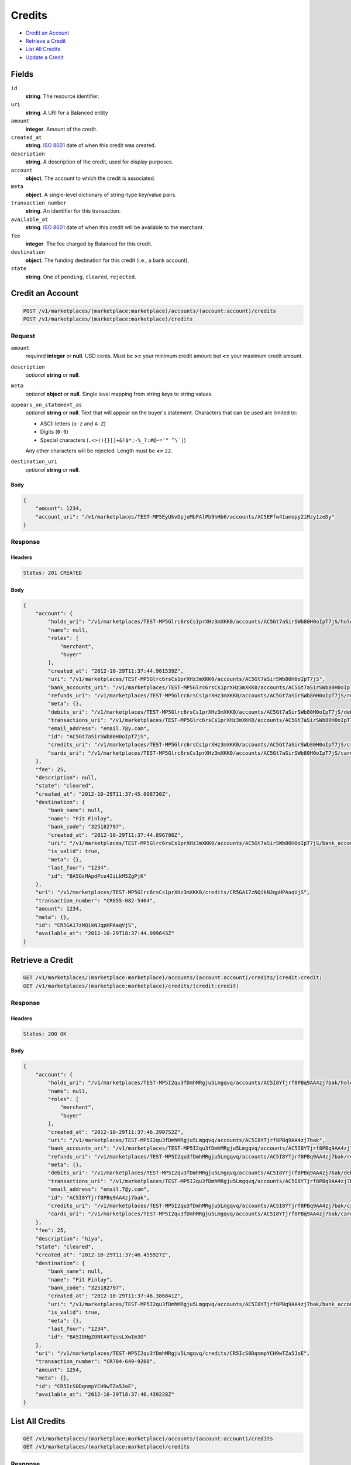 Credits
=======

- `Credit an Account`_
- `Retrieve a Credit`_
- `List All Credits`_
- `Update a Credit`_

Fields
------

``id`` 
    **string**. The resource identifier. 
 
``uri`` 
    **string**. A URI for a Balanced entity 
 
``amount`` 
    **integer**. Amount of the credit. 
 
``created_at`` 
    **string**. `ISO 8601 <http://www.w3.org/QA/Tips/iso-date>`_ date of when this 
    credit was created. 
 
``description`` 
    **string**. A description of the credit, used for display purposes. 
 
``account`` 
    **object**. The account to which the credit is associated. 
 
``meta`` 
    **object**. A single-level dictionary of string-type key/value pairs. 
 
``transaction_number`` 
    **string**. An identifier for this transaction. 
 
``available_at`` 
    **string**. `ISO 8601 <http://www.w3.org/QA/Tips/iso-date>`_ date of when this 
    credit will be available to the merchant. 
 
``fee`` 
    **integer**. The fee charged by Balanced for this credit. 
 
``destination`` 
    **object**. The funding destination for this credit (i.e., a bank account).  
 
``state`` 
    **string**. One of ``pending``, ``cleared``, ``rejected``.  
 

Credit an Account
-----------------

.. code:: 
 
    POST /v1/marketplaces/(marketplace:marketplace)/accounts/(account:account)/credits 
    POST /v1/marketplaces/(marketplace:marketplace)/credits 
 

Request
~~~~~~~

``amount`` 
    *required* **integer** or **null**. USD cents. Must be **>=** your minimum credit amount but **<=** your maximum credit amount. 
 
``description`` 
    *optional* **string** or **null**.  
 
``meta`` 
    *optional* **object** or **null**. Single level mapping from string keys to string values. 
 
``appears_on_statement_as`` 
    *optional* **string** or **null**. Text that will appear on the buyer's statement. Characters that can be 
    used are limited to: 
 
    - ASCII letters (``a-z`` and ``A-Z``) 
    - Digits (``0-9``) 
    - Special characters (``.<>(){}[]+&!$*;-%_?:#@~='" ^\`|``) 
 
    Any other characters will be rejected. Length must be **<=** ``22``. 
 
``destination_uri`` 
    *optional* **string** or **null**.  
 

Body 
^^^^ 
 
.. code:: javascript 
 
    { 
        "amount": 1234,  
        "account_uri": "/v1/marketplaces/TEST-MP5EyUkvDpjoMbFAlPb9hHb6/accounts/AC5EFfw41umopy2iMzy1zeDy" 
    } 
 

Response
~~~~~~~~

Headers 
^^^^^^^ 
 
.. code::  
 
    Status: 201 CREATED 
 
Body 
^^^^ 
 
.. code:: javascript 
 
    { 
        "account": { 
            "holds_uri": "/v1/marketplaces/TEST-MP5Glrc6rsCs1prXHz3mXKK0/accounts/AC5Gt7aSirSWb80H0oIpT7jS/holds",  
            "name": null,  
            "roles": [ 
                "merchant",  
                "buyer" 
            ],  
            "created_at": "2012-10-29T11:37:44.901539Z",  
            "uri": "/v1/marketplaces/TEST-MP5Glrc6rsCs1prXHz3mXKK0/accounts/AC5Gt7aSirSWb80H0oIpT7jS",  
            "bank_accounts_uri": "/v1/marketplaces/TEST-MP5Glrc6rsCs1prXHz3mXKK0/accounts/AC5Gt7aSirSWb80H0oIpT7jS/bank_accounts",  
            "refunds_uri": "/v1/marketplaces/TEST-MP5Glrc6rsCs1prXHz3mXKK0/accounts/AC5Gt7aSirSWb80H0oIpT7jS/refunds",  
            "meta": {},  
            "debits_uri": "/v1/marketplaces/TEST-MP5Glrc6rsCs1prXHz3mXKK0/accounts/AC5Gt7aSirSWb80H0oIpT7jS/debits",  
            "transactions_uri": "/v1/marketplaces/TEST-MP5Glrc6rsCs1prXHz3mXKK0/accounts/AC5Gt7aSirSWb80H0oIpT7jS/transactions",  
            "email_address": "email.7@y.com",  
            "id": "AC5Gt7aSirSWb80H0oIpT7jS",  
            "credits_uri": "/v1/marketplaces/TEST-MP5Glrc6rsCs1prXHz3mXKK0/accounts/AC5Gt7aSirSWb80H0oIpT7jS/credits",  
            "cards_uri": "/v1/marketplaces/TEST-MP5Glrc6rsCs1prXHz3mXKK0/accounts/AC5Gt7aSirSWb80H0oIpT7jS/cards" 
        },  
        "fee": 25,  
        "description": null,  
        "state": "cleared",  
        "created_at": "2012-10-29T11:37:45.008730Z",  
        "destination": { 
            "bank_name": null,  
            "name": "Fit Finlay",  
            "bank_code": "325182797",  
            "created_at": "2012-10-29T11:37:44.896786Z",  
            "uri": "/v1/marketplaces/TEST-MP5Glrc6rsCs1prXHz3mXKK0/accounts/AC5Gt7aSirSWb80H0oIpT7jS/bank_accounts/BA5GsMApdPce4IiLkM5ZgPjK",  
            "is_valid": true,  
            "meta": {},  
            "last_four": "1234",  
            "id": "BA5GsMApdPce4IiLkM5ZgPjK" 
        },  
        "uri": "/v1/marketplaces/TEST-MP5Glrc6rsCs1prXHz3mXKK0/credits/CR5GA17zNQikNJqpHPAaqVjS",  
        "transaction_number": "CR855-082-5464",  
        "amount": 1234,  
        "meta": {},  
        "id": "CR5GA17zNQikNJqpHPAaqVjS",  
        "available_at": "2012-10-29T18:37:44.999643Z" 
    } 
 

Retrieve a Credit
-----------------

.. code:: 
 
    GET /v1/marketplaces/(marketplace:marketplace)/accounts/(account:account)/credits/(credit:credit) 
    GET /v1/marketplaces/(marketplace:marketplace)/credits/(credit:credit) 
 

Response 
~~~~~~~~ 
 
Headers 
^^^^^^^ 
 
.. code::  
 
    Status: 200 OK 
 
Body 
^^^^ 
 
.. code:: javascript 
 
    { 
        "account": { 
            "holds_uri": "/v1/marketplaces/TEST-MP5I2qu3fDmhMRgju5Lmgqvq/accounts/AC5I8YTjrf8PBq9AA4zj7bak/holds",  
            "name": null,  
            "roles": [ 
                "merchant",  
                "buyer" 
            ],  
            "created_at": "2012-10-29T11:37:46.390752Z",  
            "uri": "/v1/marketplaces/TEST-MP5I2qu3fDmhMRgju5Lmgqvq/accounts/AC5I8YTjrf8PBq9AA4zj7bak",  
            "bank_accounts_uri": "/v1/marketplaces/TEST-MP5I2qu3fDmhMRgju5Lmgqvq/accounts/AC5I8YTjrf8PBq9AA4zj7bak/bank_accounts",  
            "refunds_uri": "/v1/marketplaces/TEST-MP5I2qu3fDmhMRgju5Lmgqvq/accounts/AC5I8YTjrf8PBq9AA4zj7bak/refunds",  
            "meta": {},  
            "debits_uri": "/v1/marketplaces/TEST-MP5I2qu3fDmhMRgju5Lmgqvq/accounts/AC5I8YTjrf8PBq9AA4zj7bak/debits",  
            "transactions_uri": "/v1/marketplaces/TEST-MP5I2qu3fDmhMRgju5Lmgqvq/accounts/AC5I8YTjrf8PBq9AA4zj7bak/transactions",  
            "email_address": "email.7@y.com",  
            "id": "AC5I8YTjrf8PBq9AA4zj7bak",  
            "credits_uri": "/v1/marketplaces/TEST-MP5I2qu3fDmhMRgju5Lmgqvq/accounts/AC5I8YTjrf8PBq9AA4zj7bak/credits",  
            "cards_uri": "/v1/marketplaces/TEST-MP5I2qu3fDmhMRgju5Lmgqvq/accounts/AC5I8YTjrf8PBq9AA4zj7bak/cards" 
        },  
        "fee": 25,  
        "description": "hiya",  
        "state": "cleared",  
        "created_at": "2012-10-29T11:37:46.455927Z",  
        "destination": { 
            "bank_name": null,  
            "name": "Fit Finlay",  
            "bank_code": "325182797",  
            "created_at": "2012-10-29T11:37:46.386841Z",  
            "uri": "/v1/marketplaces/TEST-MP5I2qu3fDmhMRgju5Lmgqvq/accounts/AC5I8YTjrf8PBq9AA4zj7bak/bank_accounts/BA5I8HgZONtAVTqssLXwIm3O",  
            "is_valid": true,  
            "meta": {},  
            "last_four": "1234",  
            "id": "BA5I8HgZONtAVTqssLXwIm3O" 
        },  
        "uri": "/v1/marketplaces/TEST-MP5I2qu3fDmhMRgju5Lmgqvq/credits/CR5IcS0DqnmpYCH9wTZa5JoE",  
        "transaction_number": "CR784-649-9208",  
        "amount": 1254,  
        "meta": {},  
        "id": "CR5IcS0DqnmpYCH9wTZa5JoE",  
        "available_at": "2012-10-29T18:37:46.439228Z" 
    } 
 

List All Credits
----------------

.. code:: 
 
    GET /v1/marketplaces/(marketplace:marketplace)/accounts/(account:account)/credits 
    GET /v1/marketplaces/(marketplace:marketplace)/credits 
 

Response 
~~~~~~~~ 
 
Headers 
^^^^^^^ 
 
.. code::  
 
    Status: 200 OK 
 
Body 
^^^^ 
 
.. code:: javascript 
 
    { 
        "first_uri": "/v1/marketplaces/TEST-MP5JEFH1JqNCUltpu9Xahlkw/credits?limit=10&offset=0",  
        "items": [ 
            { 
                "account": { 
                    "holds_uri": "/v1/marketplaces/TEST-MP5JEFH1JqNCUltpu9Xahlkw/accounts/AC5JKvXcjCbh5bY1GzvBG35y/holds",  
                    "name": null,  
                    "roles": [ 
                        "merchant",  
                        "buyer" 
                    ],  
                    "created_at": "2012-10-29T11:37:47.818282Z",  
                    "uri": "/v1/marketplaces/TEST-MP5JEFH1JqNCUltpu9Xahlkw/accounts/AC5JKvXcjCbh5bY1GzvBG35y",  
                    "bank_accounts_uri": "/v1/marketplaces/TEST-MP5JEFH1JqNCUltpu9Xahlkw/accounts/AC5JKvXcjCbh5bY1GzvBG35y/bank_accounts",  
                    "refunds_uri": "/v1/marketplaces/TEST-MP5JEFH1JqNCUltpu9Xahlkw/accounts/AC5JKvXcjCbh5bY1GzvBG35y/refunds",  
                    "meta": {},  
                    "debits_uri": "/v1/marketplaces/TEST-MP5JEFH1JqNCUltpu9Xahlkw/accounts/AC5JKvXcjCbh5bY1GzvBG35y/debits",  
                    "transactions_uri": "/v1/marketplaces/TEST-MP5JEFH1JqNCUltpu9Xahlkw/accounts/AC5JKvXcjCbh5bY1GzvBG35y/transactions",  
                    "email_address": "email.7@y.com",  
                    "id": "AC5JKvXcjCbh5bY1GzvBG35y",  
                    "credits_uri": "/v1/marketplaces/TEST-MP5JEFH1JqNCUltpu9Xahlkw/accounts/AC5JKvXcjCbh5bY1GzvBG35y/credits",  
                    "cards_uri": "/v1/marketplaces/TEST-MP5JEFH1JqNCUltpu9Xahlkw/accounts/AC5JKvXcjCbh5bY1GzvBG35y/cards" 
                },  
                "fee": 25,  
                "description": "hiya",  
                "state": "cleared",  
                "created_at": "2012-10-29T11:37:47.889382Z",  
                "destination": { 
                    "bank_name": null,  
                    "name": "Fit Finlay",  
                    "bank_code": "325182797",  
                    "created_at": "2012-10-29T11:37:47.814189Z",  
                    "uri": "/v1/marketplaces/TEST-MP5JEFH1JqNCUltpu9Xahlkw/accounts/AC5JKvXcjCbh5bY1GzvBG35y/bank_accounts/BA5JKe1jufoiGKG655KsGpTu",  
                    "is_valid": true,  
                    "meta": {},  
                    "last_four": "1234",  
                    "id": "BA5JKe1jufoiGKG655KsGpTu" 
                },  
                "uri": "/v1/marketplaces/TEST-MP5JEFH1JqNCUltpu9Xahlkw/credits/CR5JOxa300qYY6z5xfap6qLq",  
                "transaction_number": "CR257-562-2256",  
                "amount": 1254,  
                "meta": {},  
                "id": "CR5JOxa300qYY6z5xfap6qLq",  
                "available_at": "2012-10-29T18:37:47.869403Z" 
            },  
            { 
                "account": { 
                    "holds_uri": "/v1/marketplaces/TEST-MP5JEFH1JqNCUltpu9Xahlkw/accounts/AC5JKvXcjCbh5bY1GzvBG35y/holds",  
                    "name": null,  
                    "roles": [ 
                        "merchant",  
                        "buyer" 
                    ],  
                    "created_at": "2012-10-29T11:37:47.818282Z",  
                    "uri": "/v1/marketplaces/TEST-MP5JEFH1JqNCUltpu9Xahlkw/accounts/AC5JKvXcjCbh5bY1GzvBG35y",  
                    "bank_accounts_uri": "/v1/marketplaces/TEST-MP5JEFH1JqNCUltpu9Xahlkw/accounts/AC5JKvXcjCbh5bY1GzvBG35y/bank_accounts",  
                    "refunds_uri": "/v1/marketplaces/TEST-MP5JEFH1JqNCUltpu9Xahlkw/accounts/AC5JKvXcjCbh5bY1GzvBG35y/refunds",  
                    "meta": {},  
                    "debits_uri": "/v1/marketplaces/TEST-MP5JEFH1JqNCUltpu9Xahlkw/accounts/AC5JKvXcjCbh5bY1GzvBG35y/debits",  
                    "transactions_uri": "/v1/marketplaces/TEST-MP5JEFH1JqNCUltpu9Xahlkw/accounts/AC5JKvXcjCbh5bY1GzvBG35y/transactions",  
                    "email_address": "email.7@y.com",  
                    "id": "AC5JKvXcjCbh5bY1GzvBG35y",  
                    "credits_uri": "/v1/marketplaces/TEST-MP5JEFH1JqNCUltpu9Xahlkw/accounts/AC5JKvXcjCbh5bY1GzvBG35y/credits",  
                    "cards_uri": "/v1/marketplaces/TEST-MP5JEFH1JqNCUltpu9Xahlkw/accounts/AC5JKvXcjCbh5bY1GzvBG35y/cards" 
                },  
                "fee": 25,  
                "description": "hiya",  
                "state": "cleared",  
                "created_at": "2012-10-29T11:37:47.889949Z",  
                "destination": { 
                    "bank_name": null,  
                    "name": "Fit Finlay",  
                    "bank_code": "325182797",  
                    "created_at": "2012-10-29T11:37:47.814189Z",  
                    "uri": "/v1/marketplaces/TEST-MP5JEFH1JqNCUltpu9Xahlkw/accounts/AC5JKvXcjCbh5bY1GzvBG35y/bank_accounts/BA5JKe1jufoiGKG655KsGpTu",  
                    "is_valid": true,  
                    "meta": {},  
                    "last_four": "1234",  
                    "id": "BA5JKe1jufoiGKG655KsGpTu" 
                },  
                "uri": "/v1/marketplaces/TEST-MP5JEFH1JqNCUltpu9Xahlkw/credits/CR5JOCGT4IXMrp5eLkicr4W0",  
                "transaction_number": "CR595-439-8614",  
                "amount": 431,  
                "meta": {},  
                "id": "CR5JOCGT4IXMrp5eLkicr4W0",  
                "available_at": "2012-10-29T18:37:47.876333Z" 
            } 
        ],  
        "previous_uri": null,  
        "uri": "/v1/marketplaces/TEST-MP5JEFH1JqNCUltpu9Xahlkw/credits?limit=10&offset=0",  
        "limit": 10,  
        "offset": 0,  
        "total": 2,  
        "next_uri": null,  
        "last_uri": "/v1/marketplaces/TEST-MP5JEFH1JqNCUltpu9Xahlkw/credits?limit=10&offset=0" 
    } 
 

Update a Credit
---------------

.. code:: 
 
    GET /v1/marketplaces/(marketplace:marketplace)/accounts/(account:account)/credits 
    GET /v1/marketplaces/(marketplace:marketplace)/credits 
 

Request
~~~~~~~

``description`` 
    *optional* **string** or **null**.  
 
``meta`` 
    *optional* **object** or **null**. Single level mapping from string keys to string values. 
 

Body 
^^^^ 
 
.. code:: javascript 
 
    { 
        "meta": { 
            "my-id": "0987654321" 
        },  
        "description": "my new description" 
    } 
 

Response
~~~~~~~~

Headers 
^^^^^^^ 
 
.. code::  
 
    Status: 200 OK 
 
Body 
^^^^ 
 
.. code:: javascript 
 
    { 
        "account": { 
            "holds_uri": "/v1/marketplaces/TEST-MP5Nl6MdhLKMhLJm6QfE2f1W/accounts/AC5NsgA8mmxKFZz9EusDAyLa/holds",  
            "name": null,  
            "roles": [ 
                "merchant",  
                "buyer" 
            ],  
            "created_at": "2012-10-29T11:37:51.113004Z",  
            "uri": "/v1/marketplaces/TEST-MP5Nl6MdhLKMhLJm6QfE2f1W/accounts/AC5NsgA8mmxKFZz9EusDAyLa",  
            "bank_accounts_uri": "/v1/marketplaces/TEST-MP5Nl6MdhLKMhLJm6QfE2f1W/accounts/AC5NsgA8mmxKFZz9EusDAyLa/bank_accounts",  
            "refunds_uri": "/v1/marketplaces/TEST-MP5Nl6MdhLKMhLJm6QfE2f1W/accounts/AC5NsgA8mmxKFZz9EusDAyLa/refunds",  
            "meta": {},  
            "debits_uri": "/v1/marketplaces/TEST-MP5Nl6MdhLKMhLJm6QfE2f1W/accounts/AC5NsgA8mmxKFZz9EusDAyLa/debits",  
            "transactions_uri": "/v1/marketplaces/TEST-MP5Nl6MdhLKMhLJm6QfE2f1W/accounts/AC5NsgA8mmxKFZz9EusDAyLa/transactions",  
            "email_address": "email.7@y.com",  
            "id": "AC5NsgA8mmxKFZz9EusDAyLa",  
            "credits_uri": "/v1/marketplaces/TEST-MP5Nl6MdhLKMhLJm6QfE2f1W/accounts/AC5NsgA8mmxKFZz9EusDAyLa/credits",  
            "cards_uri": "/v1/marketplaces/TEST-MP5Nl6MdhLKMhLJm6QfE2f1W/accounts/AC5NsgA8mmxKFZz9EusDAyLa/cards" 
        },  
        "fee": 25,  
        "description": "my new description",  
        "state": "cleared",  
        "created_at": "2012-10-29T11:37:51.181747Z",  
        "destination": { 
            "bank_name": null,  
            "name": "Fit Finlay",  
            "bank_code": "325182797",  
            "created_at": "2012-10-29T11:37:51.108830Z",  
            "uri": "/v1/marketplaces/TEST-MP5Nl6MdhLKMhLJm6QfE2f1W/accounts/AC5NsgA8mmxKFZz9EusDAyLa/bank_accounts/BA5NrY0QuKWniQ1vBmpu6YjG",  
            "is_valid": true,  
            "meta": {},  
            "last_four": "1234",  
            "id": "BA5NrY0QuKWniQ1vBmpu6YjG" 
        },  
        "uri": "/v1/marketplaces/TEST-MP5Nl6MdhLKMhLJm6QfE2f1W/credits/CR5NvXQZtXaRyLeualK83XXC",  
        "transaction_number": "CR513-623-5162",  
        "amount": 1254,  
        "meta": { 
            "my-id": "0987654321" 
        },  
        "id": "CR5NvXQZtXaRyLeualK83XXC",  
        "available_at": "2012-10-29T18:37:51.159617Z" 
    } 
 

